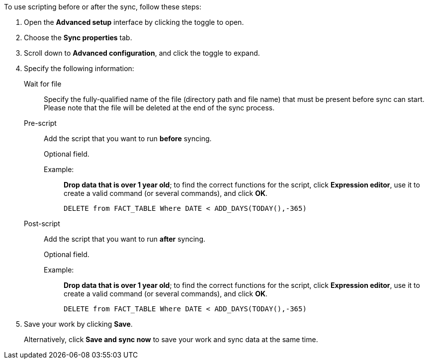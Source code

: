 To use scripting before or after the sync, follow these steps:

. Open the *Advanced setup* interface by clicking the toggle to open.
. Choose the *Sync properties* tab.
. Scroll down to *Advanced configuration*, and click the toggle to expand.
. Specify the following information:
[#set-sync-file-trigger]
Wait for file::
Specify the fully-qualified name of the file (directory path and file name) that must be present before sync can start. Please note that the file will be deleted at the end of the sync process.
[#set-sync-pre-script]
Pre-script::
Add the script that you want to run *before* syncing.
+
Optional field.
+
Example:;;
*Drop data that is over 1 year old*; to find the correct functions for the script, click *Expression editor*, use it to create a valid command (or several commands), and click *OK*.
+
[source]
----
DELETE from FACT_TABLE Where DATE < ADD_DAYS(TODAY(),-365)
----
[#set-sync-post-script]
Post-script::
Add the script that you want to run *after* syncing.
+
Optional field.
+
Example:;;
*Drop data that is over 1 year old*; to find the correct functions for the script, click *Expression editor*, use it to create a valid command (or several commands), and click *OK*.
+
[source]
----
DELETE from FACT_TABLE Where DATE < ADD_DAYS(TODAY(),-365)
----

. Save your work by clicking *Save*.
+
Alternatively, click *Save and sync now* to save your work and sync data at the same time.
